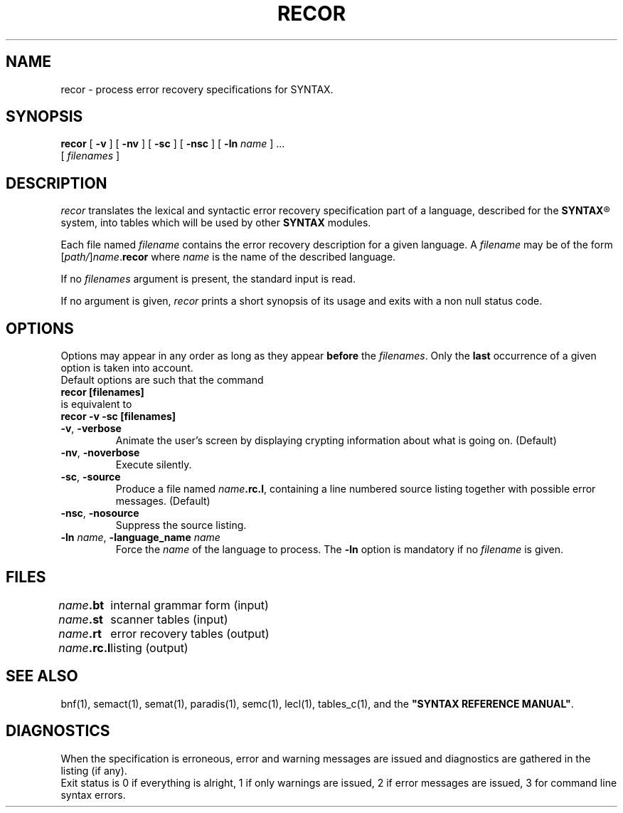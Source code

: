 .\" @(#)recor.1	- SYNTAX [unix] - 20 mai 1988
.TH RECOR 1 "SYNTAX\[rg]"
.SH NAME
recor \- process error recovery specifications for SYNTAX.
.SH SYNOPSIS
.B recor
[ \fB\-v\fP ] [ \fB\-nv\fP ]
[ \fB\-sc\fP ] [ \fB\-nsc\fP ]
[ \fB\-ln\fP \fIname\fP ] .\|.\|.
.if n .ti +0.6i
[ \fIfilenames\fP ]
.SH DESCRIPTION
.I recor
translates the lexical and syntactic error recovery specification part of a
language, described for the
\fBSYNTAX\fP\*R
system, into tables which will be used by other
.B SYNTAX
modules.
.LP
Each file named
.I filename
contains the error recovery description for a given language.
A
.I filename
may be of the form
[\|\fIpath/\fP\|]\|\fIname\fP.\fBrecor\fP
where
.I name
is the name of the described language.
.LP
If no
.I filenames
argument is present, the standard input is read.
.LP
If no argument is given,
.I recor
prints a short synopsis of its usage and exits with a non null status code.
.SH OPTIONS
.LP
Options may appear in any order as long as they appear
.B before
the
.IR filenames .
Only the
.B last
occurrence of a given option is taken into account.
.br
Default options are such that the command
.br
\fB     recor [filenames]\fP
.br
is equivalent to
.br
\fB     recor -v -sc [filenames]\fP
.TP
\fB\-v\fP, \fB\-verbose\fP
Animate the user's screen by displaying crypting information about what is
going on.
(Default)
.TP
\fB\-nv\fP, \fB\-noverbose\fP
Execute silently.
.TP
\fB\-sc\fP, \fB\-source\fP
Produce a file named
\fIname\fP\fB.rc.l\fP,
containing a line numbered source listing together with
possible error messages.
(Default)
.TP
\fB\-nsc\fP, \fB\-nosource\fP
Suppress the source listing\|.
.TP
\fB\-ln\fP \fIname\fP, \fB\-language_name\fP \fIname\fP
Force the
.I name
of the language to process.
The
.B \-ln
option is mandatory if no
.I filename
is given.
.SH FILES
.ta \w'\fIname\fP\fB.rc.l\fP  'u
\fIname\fP\fB.bt\fP	internal grammar form (input)
.br
\fIname\fP\fB.st\fP	scanner tables (input)
.br
\fIname\fP\fB.rt\fP	error recovery tables (output)
.br
\fIname\fP\fB.rc.l\fP	listing (output)
.SH "SEE ALSO"
bnf(1), semact(1), semat(1), paradis(1), semc(1), lecl(1),
tables_c(1), and the
\fB"SYNTAX REFERENCE MANUAL"\fP.
.SH DIAGNOSTICS
When the specification is erroneous, error and warning messages are issued
and diagnostics are gathered in the listing (if any).
.br
Exit status is 0 if everything is alright, 1 if only warnings are issued, 2
if error messages are issued, 3 for command line syntax errors.

